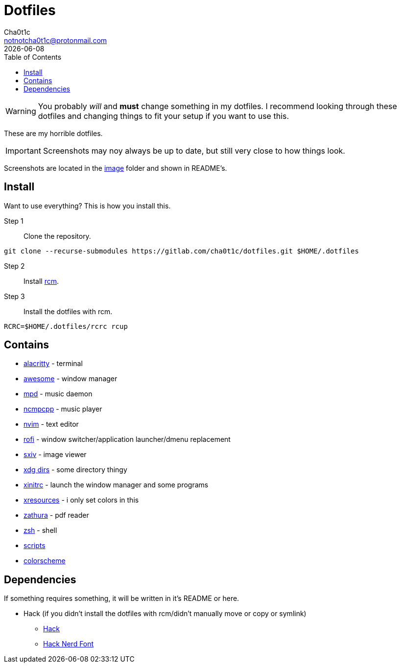 = Dotfiles
Cha0t1c <notnotcha0t1c@protonmail.com>
{docdate}
:toc:

WARNING: You probably _will_ and *must* change something in my dotfiles.
I recommend looking through these dotfiles and changing things to fit your setup if you want to use this.

These are my horrible dotfiles.

IMPORTANT: Screenshots may noy always be up to date, but still very close to how things look.

Screenshots are located in the link:image[image] folder and shown in README's.

== Install
Want to use everything?
This is how you install this.

Step 1:: Clone the repository.
[source,sh]
----
git clone --recurse-submodules https://gitlab.com/cha0t1c/dotfiles.git $HOME/.dotfiles
----

Step 2:: Install https://github.com/thoughtbot/rcm[rcm].

Step 3:: Install the dotfiles with rcm.
[source,sh]
----
RCRC=$HOME/.dotfiles/rcrc rcup
----

== Contains

* link:config/alacritty/[alacritty] - terminal
* link:config/awesome/[awesome] - window manager
* link:config/mpd/[mpd] - music daemon
* link:config/ncmpcpp[ncmpcpp] - music player
* link:config/nvim/[nvim] - text editor
* link:config/rofi/[rofi] - window switcher/application launcher/dmenu replacement
* link:config/sxiv/exec/[sxiv] - image viewer
* link:config/user-dirs.dirs[xdg dirs]  - some directory thingy
* link:xinitrc[xinitrc] - launch the window manager and some programs
* link:Xresources[xresources] - i only set colors in this
* link:config/zathura/[zathura] - pdf reader
* link:config/zsh/[zsh] - shell
* link:local/bin/[scripts]
* https://github.com/sainnhe/forest-night[colorscheme]

== Dependencies
If something requires something, it will be written in it's README or here.

* Hack (if you didn't install the dotfiles with rcm/didn't manually move or copy or symlink)
** https://github.com/source-foundry/Hack/releases/download/v3.003/Hack-v3.003-ttf.zip[Hack]
** https://github.com/ryanoasis/nerd-fonts/tree/master/patched-fonts/Hack[Hack Nerd Font]
